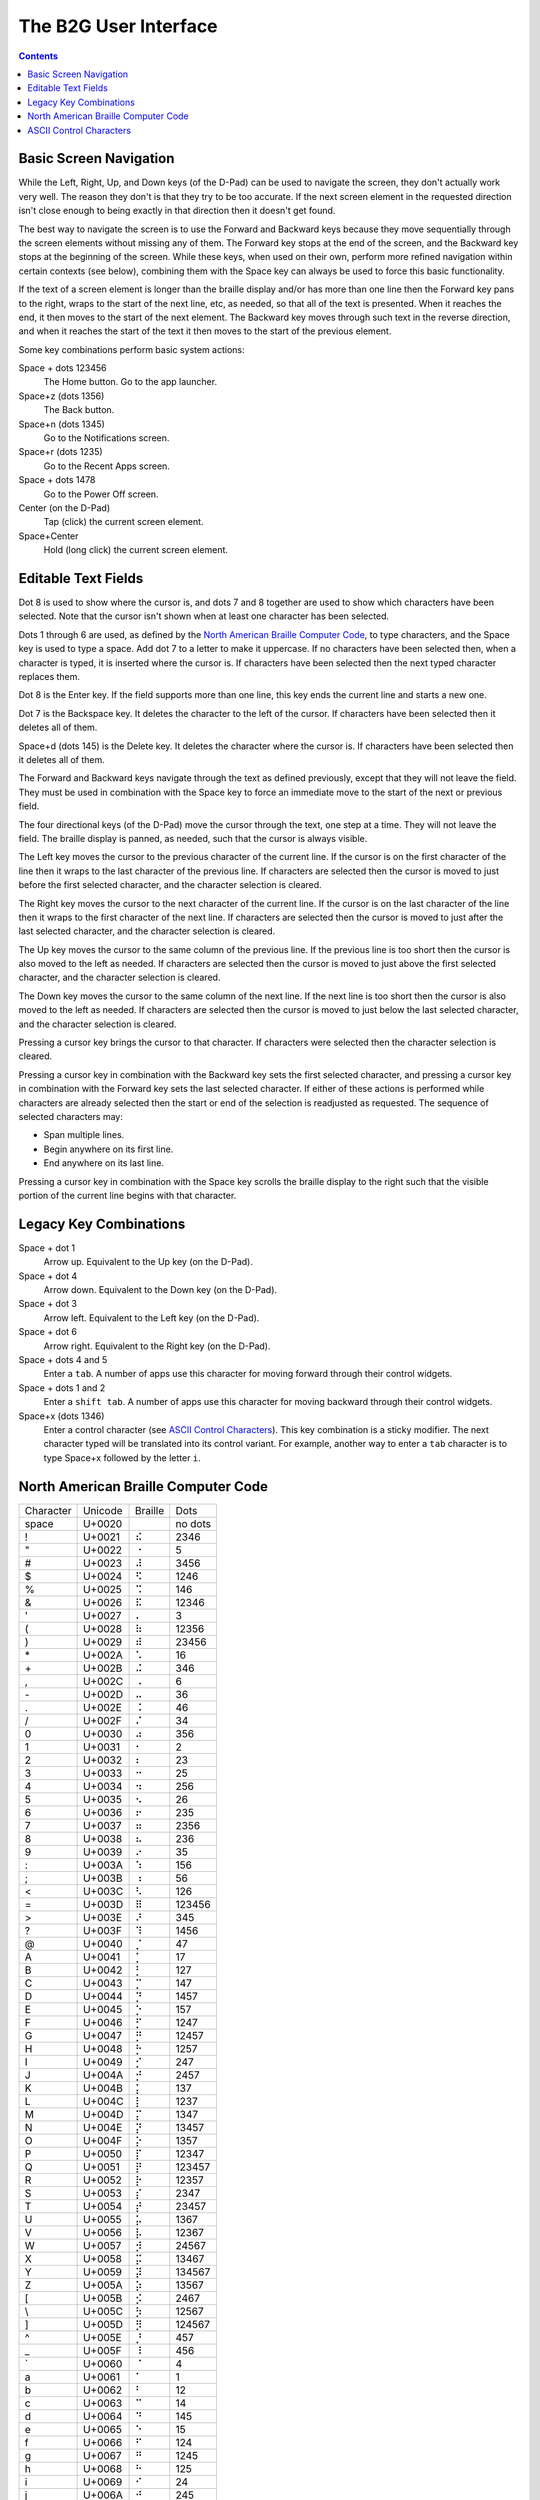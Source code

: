 The B2G User Interface
======================

.. contents::

Basic Screen Navigation
-----------------------

While the Left, Right, Up, and Down keys (of the D-Pad) can be used to 
navigate the screen, they don't actually work very well. The reason they 
don't is that they try to be too accurate. If the next screen element in 
the requested direction isn't close enough to being exactly in that 
direction then it doesn't get found.

The best way to navigate the screen is to use the Forward and Backward 
keys because they move sequentially through the screen elements without 
missing any of them. The Forward key stops at the end of the screen, and 
the Backward key stops at the beginning of the screen. While these keys, 
when used on their own, perform more refined navigation within certain 
contexts (see below), combining them with the Space key can always be 
used to force this basic functionality.

If the text of a screen element is longer than the braille display 
and/or has more than one line then the Forward key pans to the right, 
wraps to the start of the next line, etc, as needed, so that all of the 
text is presented. When it reaches the end, it then moves to the start 
of the next element. The Backward key moves through such text in the 
reverse direction, and when it reaches the start of the text it then 
moves to the start of the previous element.

Some key combinations perform basic system actions:

Space + dots 123456
  The Home button. Go to the app launcher.

Space+z (dots 1356)
  The Back button.

Space+n (dots 1345)
  Go to the Notifications screen.

Space+r (dots 1235)
  Go to the Recent Apps screen.

Space + dots 1478
  Go to the Power Off screen.

Center (on the D-Pad)
  Tap (click) the current screen element.

Space+Center
  Hold (long click) the current screen element.

Editable Text Fields
--------------------

Dot 8 is used to show where the cursor is, and dots 7 and 8 together are 
used to show which characters have been selected. Note that the cursor 
isn't shown when at least one character has been selected.

Dots 1 through 6 are used, as defined by the
`North American Braille Computer Code`_,
to type characters, and the Space key is used to type a space. Add dot
7 to a letter to make it uppercase. If no characters have been selected
then, when a character is typed, it is inserted where the cursor is.
If characters have been selected then the next typed character replaces them.

Dot 8 is the Enter key. If the field supports more than one line, this 
key ends the current line and starts a new one.

Dot 7 is the Backspace key. It deletes the character to the left of the 
cursor. If characters have been selected then it deletes all of them.

Space+d (dots 145) is the Delete key. It deletes the character where the 
cursor is. If characters have been selected then it deletes all of them.

The Forward and Backward keys navigate through the text as defined 
previously, except that they will not leave the field. They must be used 
in combination with the Space key to force an immediate move to the 
start of the next or previous field.

The four directional keys (of the D-Pad) move the cursor through the 
text, one step at a time. They will not leave the field. The braille 
display is panned, as needed, such that the cursor is always visible.

The Left key moves the cursor to the previous character of the current 
line. If the cursor is on the first character of the line then it wraps 
to the last character of the previous line. If characters are selected 
then the cursor is moved to just before the first selected character, 
and the character selection is cleared.

The Right key moves the cursor to the next character of the current 
line. If the cursor is on the last character of the line then it wraps 
to the first character of the next line. If characters are selected then 
the cursor is moved to just after the last selected character, and the 
character selection is cleared.

The Up key moves the cursor to the same column of the previous line. If 
the previous line is too short then the cursor is also moved to the left 
as needed. If characters are selected then the cursor is moved to just 
above the first selected character, and the character selection is 
cleared.

The Down key moves the cursor to the same column of the next line. If 
the next line is too short then the cursor is also moved to the left as 
needed. If characters are selected then the cursor is moved to just 
below the last selected character, and the character selection is 
cleared.

Pressing a cursor key brings the cursor to that character. If 
characters were selected then the character selection is cleared.

Pressing a cursor key in combination with the Backward key sets the 
first selected character, and pressing a cursor key in combination with 
the Forward key sets the last selected character. If either of these 
actions is performed while characters are already selected then the 
start or end of the selection is readjusted as requested. The sequence
of selected characters may:

* Span multiple lines.
* Begin anywhere on its first line.
* End anywhere on its last line.

Pressing a cursor key in combination with the Space key scrolls the 
braille display to the right such that the visible portion of the
current line begins with that character.

Legacy Key Combinations
-----------------------

Space + dot 1
  Arrow up. Equivalent to the Up key (on the D-Pad).

Space + dot 4
  Arrow down. Equivalent to the Down key (on the D-Pad).

Space + dot 3
  Arrow left. Equivalent to the Left key (on the D-Pad).

Space + dot 6
  Arrow right. Equivalent to the Right key (on the D-Pad).

Space + dots 4 and 5
  Enter a ``tab``. A number of apps use this character for moving
  forward through their control widgets.

Space + dots 1 and 2
  Enter a ``shift tab``. A number of apps use this character for moving
  backward through their control widgets.

Space+x (dots 1346)
  Enter a control character (see `ASCII Control Characters`_). This
  key combination is a sticky modifier. The next character typed will
  be translated into its control variant. For example, another way to
  enter a ``tab`` character is to type Space+x followed by the letter ``i``.

North American Braille Computer Code
------------------------------------

=========  =======  =======  =======
Character  Unicode  Braille  Dots
---------  -------  -------  -------
space      U+0020   ⠀        no dots
\!         U+0021   ⠮        2346   
\"         U+0022   ⠐        5      
\#         U+0023   ⠼        3456   
\$         U+0024   ⠫        1246   
\%         U+0025   ⠩        146    
\&         U+0026   ⠯        12346  
\'         U+0027   ⠄        3      
\(         U+0028   ⠷        12356  
\)         U+0029   ⠾        23456  
\*         U+002A   ⠡        16     
\+         U+002B   ⠬        346    
\,         U+002C   ⠠        6      
\-         U+002D   ⠤        36     
\.         U+002E   ⠨        46     
\/         U+002F   ⠌        34     
\0         U+0030   ⠴        356    
\1         U+0031   ⠂        2      
\2         U+0032   ⠆        23     
\3         U+0033   ⠒        25     
\4         U+0034   ⠲        256    
\5         U+0035   ⠢        26     
\6         U+0036   ⠖        235    
\7         U+0037   ⠶        2356   
\8         U+0038   ⠦        236    
\9         U+0039   ⠔        35     
\:         U+003A   ⠱        156    
\;         U+003B   ⠰        56     
\<         U+003C   ⠣        126    
\=         U+003D   ⠿        123456 
\>         U+003E   ⠜        345    
\?         U+003F   ⠹        1456   
\@         U+0040   ⡈        47     
\A         U+0041   ⡁        17     
\B         U+0042   ⡃        127    
\C         U+0043   ⡉        147    
\D         U+0044   ⡙        1457   
\E         U+0045   ⡑        157    
\F         U+0046   ⡋        1247   
\G         U+0047   ⡛        12457  
\H         U+0048   ⡓        1257   
\I         U+0049   ⡊        247    
\J         U+004A   ⡚        2457   
\K         U+004B   ⡅        137    
\L         U+004C   ⡇        1237   
\M         U+004D   ⡍        1347   
\N         U+004E   ⡝        13457  
\O         U+004F   ⡕        1357   
\P         U+0050   ⡏        12347  
\Q         U+0051   ⡟        123457 
\R         U+0052   ⡗        12357  
\S         U+0053   ⡎        2347   
\T         U+0054   ⡞        23457  
\U         U+0055   ⡥        1367   
\V         U+0056   ⡧        12367  
\W         U+0057   ⡺        24567  
\X         U+0058   ⡭        13467  
\Y         U+0059   ⡽        134567 
\Z         U+005A   ⡵        13567  
\[         U+005B   ⡪        2467   
\\         U+005C   ⡳        12567  
\]         U+005D   ⡻        124567 
\^         U+005E   ⡘        457    
\_         U+005F   ⠸        456    
\`         U+0060   ⠈        4      
\a         U+0061   ⠁        1      
\b         U+0062   ⠃        12     
\c         U+0063   ⠉        14     
\d         U+0064   ⠙        145    
\e         U+0065   ⠑        15     
\f         U+0066   ⠋        124    
\g         U+0067   ⠛        1245   
\h         U+0068   ⠓        125    
\i         U+0069   ⠊        24     
\j         U+006A   ⠚        245    
\k         U+006B   ⠅        13     
\l         U+006C   ⠇        123    
\m         U+006D   ⠍        134    
\n         U+006E   ⠝        1345   
\o         U+006F   ⠕        135    
\p         U+0070   ⠏        1234   
\q         U+0071   ⠟        12345  
\r         U+0072   ⠗        1235   
\s         U+0073   ⠎        234    
\t         U+0074   ⠞        2345   
\u         U+0075   ⠥        136    
\v         U+0076   ⠧        1236   
\w         U+0077   ⠺        2456   
\x         U+0078   ⠭        1346   
\y         U+0079   ⠽        13456  
\z         U+007A   ⠵        1356   
\{         U+007B   ⠪        246    
\|         U+007C   ⠳        1256   
\}         U+007D   ⠻        12456  
\~         U+007E   ⠘        45     
=========  =======  =======  =======

ASCII Control Characters
------------------------

=========  =======  =======  =======  ========  ========================
Character  Unicode  Braille  Dots     Mnemonic  Meaning
---------  -------  -------  -------  --------  ------------------------
\`         U+0000   ⠈        4        NUL       Null Character
\a         U+0001   ⠁        1        SOH       Start of Header
\b         U+0002   ⠃        12       STX       Start of Text
\c         U+0003   ⠉        14       ETX       End of Text
\d         U+0004   ⠙        145      EOT       End of Transmission
\e         U+0005   ⠑        15       ENQ       Enquiry
\f         U+0006   ⠋        124      ACK       Positive Acknowledgement
\g         U+0007   ⠛        1245     BEL       Ring Bell
\h         U+0008   ⠓        125      BS        Back Space
\i         U+0009   ⠊        24       HT        Horizontal Tab
\j         U+000A   ⠚        245      LF        Line Feed
\k         U+000B   ⠅        13       VT        Vertical Tab
\l         U+000C   ⠇        123      FF        Form Feed
\m         U+000D   ⠍        134      CR        Carriage Return
\n         U+000E   ⠝        1345     SO        Shift Out
\o         U+000F   ⠕        135      SI        Shift In
\p         U+0010   ⠏        1234     DLE       Data Link Escape
\q         U+0011   ⠟        12345    DC1       Direct Control 1 (X-On)
\r         U+0012   ⠗        1235     DC2       Direct Control 2
\s         U+0013   ⠎        234      DC3       Direct Control 3 (X-Off)
\t         U+0014   ⠞        2345     DC4       Direct Control 4
\u         U+0015   ⠥        136      NAK       Negative Acknowledgement
\v         U+0016   ⠧        1236     SYN       Synchronize
\w         U+0017   ⠺        2456     ETB       End of Text Block
\x         U+0018   ⠭        1346     CAN       Cancel
\y         U+0019   ⠽        13456    EM        End of Medium
\z         U+001A   ⠵        1356     SUB       Substitution Character
\{         U+001B   ⠪        246      ESC       Escape
\|         U+001C   ⠳        1256     FS        Field Separator
\}         U+001D   ⠻        12456    GS        Group Separator
\~         U+001E   ⠘        45       RS        Record Separator
\_         U+001F   ⠸        456      US        Unit Separator
=========  =======  =======  =======  ========  ========================

